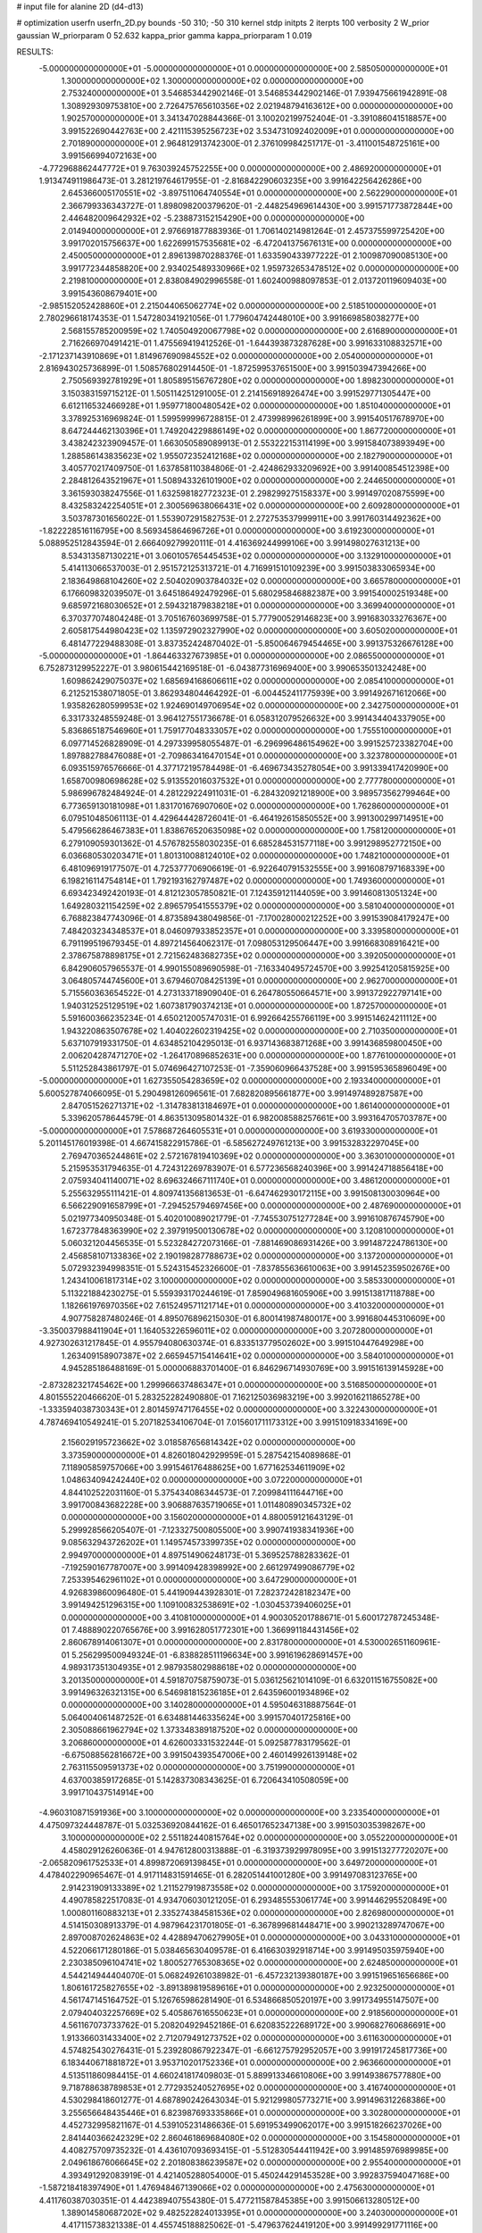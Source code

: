 # input file for alanine 2D (d4-d13)

# optimization
userfn       userfn_2D.py
bounds       -50 310; -50 310
kernel       stdp
initpts      2
iterpts      100
verbosity    2
W_prior      gaussian
W_priorparam 0 52.632
kappa_prior  gamma
kappa_priorparam 1 0.019

RESULTS:
 -5.000000000000000E+01 -5.000000000000000E+01  0.000000000000000E+00       2.585050000000000E+01
  1.300000000000000E+02  1.300000000000000E+02  0.000000000000000E+00       2.753240000000000E+01       3.546853442902146E-01  3.546853442902146E-01       7.939475661942891E-08  1.308929309753810E+00
  2.726475765610356E+02  2.021948794163612E+00  0.000000000000000E+00       1.902570000000000E+01       3.341347028844366E-01  3.100202199752404E-01      -3.391086041518857E+00  3.991522690442763E+00
  2.421115395256723E+02  3.534731092402009E+01  0.000000000000000E+00       2.701890000000000E+01       2.964812913742300E-01  2.376109984251717E-01      -3.411001548725161E+00  3.991566994072163E+00
 -4.772968862447772E+01  9.763039245752255E+00  0.000000000000000E+00       2.486920000000000E+01       1.913474911986473E-01  3.281219764617955E-01      -2.816842290603235E+00  3.991642256426286E+00
  2.645366005170551E+02 -3.897511064740554E+01  0.000000000000000E+00       2.562290000000000E+01       2.366799336343727E-01  1.898098200379620E-01      -2.448254969614430E+00  3.991571773872844E+00
  2.446482009642932E+02 -5.238873152154290E+00  0.000000000000000E+00       2.014940000000000E+01       2.976691877883936E-01  1.706140214981264E-01       2.457375599725420E+00  3.991702015756637E+00
  1.622699157535681E+02 -6.472041375676131E+00  0.000000000000000E+00       2.450050000000000E+01       2.896139870288376E-01  1.633590433977222E-01       2.100987090085130E+00  3.991772344858820E+00
  2.934025489330966E+02  1.959732653478512E+02  0.000000000000000E+00       2.219810000000000E+01       2.838084902996558E-01  1.602400988097853E-01       2.013720119609403E+00  3.991543608679401E+00
 -2.985152052428860E+01  2.215044065062774E+02  0.000000000000000E+00       2.518510000000000E+01       2.780296618174353E-01  1.547280341921056E-01       1.779604742448010E+00  3.991669858038277E+00
  2.568155785200959E+02  1.740504920067798E+02  0.000000000000000E+00       2.616890000000000E+01       2.716266970491421E-01  1.475569419412526E-01      -1.644393873287628E+00  3.991633108832571E+00
 -2.171237143910869E+01  1.814967690984552E+02  0.000000000000000E+00       2.054000000000000E+01       2.816943025736899E-01  1.508576802914450E-01      -1.872599537651500E+00  3.991503947394266E+00
  2.750569392781929E+01  1.805895156767280E+02  0.000000000000000E+00       1.898230000000000E+01       3.150383159715212E-01  1.505114251291005E-01       2.214156918926474E+00  3.991529771305447E+00
  6.612116532466928E+01  1.959771800480542E+02  0.000000000000000E+00       1.851040000000000E+01       3.378925316969824E-01  1.599599996728815E-01       2.473998996261899E+00  3.991540517678970E+00
  8.647244462130396E+01  1.749204229886149E+02  0.000000000000000E+00       1.867720000000000E+01       3.438242323909457E-01  1.663050589089913E-01       2.553222153114199E+00  3.991584073893949E+00
  1.288586143835623E+02  1.955072352412168E+02  0.000000000000000E+00       2.182790000000000E+01       3.405770217409750E-01  1.637858110384806E-01      -2.424862933209692E+00  3.991400854512398E+00
  2.284812643521967E+01  1.508943326101900E+02  0.000000000000000E+00       2.244650000000000E+01       3.361593038247556E-01  1.632598182772323E-01       2.298299275158337E+00  3.991497020875599E+00
  8.432583242254051E+01  2.300569638066431E+02  0.000000000000000E+00       2.609280000000000E+01       3.503787301656022E-01  1.553907291582753E-01       2.272753537999911E+00  3.991760314492362E+00
 -1.822228516116795E+00  8.569345864696726E+01  0.000000000000000E+00       3.619230000000000E+01       5.088952512843594E-01  2.666409279920111E-01       4.416369244999106E+00  3.991498027631213E+00
  8.534313587130221E+01  3.060105765445453E+02  0.000000000000000E+00       3.132910000000000E+01       5.414113066537003E-01  2.951572125313721E-01       4.716991510109239E+00  3.991503833065934E+00
  2.183649868104260E+02  2.504020903784032E+02  0.000000000000000E+00       3.665780000000000E+01       6.176609832039507E-01  3.645186492479296E-01       5.680295846882387E+00  3.991540002519348E+00
  9.685972168030652E+01  2.594321879838218E+01  0.000000000000000E+00       3.369940000000000E+01       6.370377074804248E-01  3.705167603699758E-01       5.777900529146823E+00  3.991683033276367E+00
  2.605817544980423E+02  1.135972902327990E+02  0.000000000000000E+00       3.605020000000000E+01       6.481477229488308E-01  3.837352424870402E-01      -5.850064679454465E+00  3.991375326676128E+00
 -5.000000000000000E+01 -1.864463327673985E+01  0.000000000000000E+00       2.086550000000000E+01       6.752873129952227E-01  3.980615442169518E-01      -6.043877316969400E+00  3.990653501324248E+00
  1.609862429075037E+02  1.685694168606611E+02  0.000000000000000E+00       2.085410000000000E+01       6.212521538071805E-01  3.862934804464292E-01      -6.004452411775939E+00  3.991492671612066E+00
  1.935826280599953E+02  1.924690149706954E+02  0.000000000000000E+00       2.342750000000000E+01       6.331733248559248E-01  3.964127551736678E-01       6.058312079526632E+00  3.991434404337905E+00
  5.836865187546960E+01  1.759177048333057E+02  0.000000000000000E+00       1.755510000000000E+01       6.097714526828909E-01  4.297339958055487E-01      -6.296996486154962E+00  3.991525723382704E+00
  1.897882788476088E+01 -2.709863416470154E+01  0.000000000000000E+00       3.323780000000000E+01       6.093515976576666E-01  4.377172195784498E-01      -6.469673435278054E+00  3.991339417420990E+00
  1.658700980698628E+02  5.913552016037532E+01  0.000000000000000E+00       2.777780000000000E+01       5.986996782484924E-01  4.281229224911031E-01      -6.284320921218900E+00  3.989573562799464E+00
  6.773659130181098E+01  1.831701676907060E+02  0.000000000000000E+00       1.762860000000000E+01       6.079510485061113E-01  4.429644428726041E-01      -6.464192615850552E+00  3.991300299714951E+00
  5.479566286467383E+01  1.838676520635098E+02  0.000000000000000E+00       1.758120000000000E+01       6.279109059301362E-01  4.576782558030235E-01       6.685284531577118E+00  3.991298952772150E+00
  6.036680530203471E+01  1.801310088124010E+02  0.000000000000000E+00       1.748210000000000E+01       6.481096919177507E-01  4.725377706906619E-01      -6.922640791532555E+00  3.991608797168339E+00
  6.198216114754814E+01  1.792193162797487E+02  0.000000000000000E+00       1.749360000000000E+01       6.693423492420193E-01  4.812123057850821E-01       7.124359121144059E+00  3.991460813051324E+00
  1.649280321154259E+02  2.896579541555379E+02  0.000000000000000E+00       3.581040000000000E+01       6.768823847743096E-01  4.873589438049856E-01      -7.170028000212252E+00  3.991539084179247E+00
  7.484203234348537E+01  8.046097933852357E+01  0.000000000000000E+00       3.339580000000000E+01       6.791199519679345E-01  4.897214564062317E-01       7.098053129506447E+00  3.991668308916421E+00
  2.378675878898175E+01  2.721562483682735E+02  0.000000000000000E+00       3.392050000000000E+01       6.842906057965537E-01  4.990155089690598E-01      -7.163340495724570E+00  3.992541205815925E+00
  3.064805744745600E+01  3.679460708425139E+01  0.000000000000000E+00       2.962700000000000E+01       5.715560363654522E-01  4.273133718909040E-01       6.264780550664571E+00  3.991372922797141E+00
  1.940312525129519E+02  1.607381790374213E+01  0.000000000000000E+00       1.872570000000000E+01       5.591600366235234E-01  4.650212005747031E-01       6.992664255766119E+00  3.991514624211112E+00
  1.943220863507678E+02  1.404022602319425E+02  0.000000000000000E+00       2.710350000000000E+01       5.637107919331750E-01  4.634852104295013E-01       6.937143683871268E+00  3.991436859800450E+00
  2.006204287471270E+02 -1.264170896852631E+00  0.000000000000000E+00       1.877610000000000E+01       5.511252843861797E-01  5.074696427107253E-01      -7.359060966437528E+00  3.991595365896049E+00
 -5.000000000000000E+01  1.627355054283659E+02  0.000000000000000E+00       2.193340000000000E+01       5.600527874066095E-01  5.290498126096561E-01       7.682820895661877E+00  3.991497489287587E+00
  2.847051526271371E+02 -1.314783813184697E+01  0.000000000000000E+00       1.861400000000000E+01       5.339620578644579E-01  4.863513095801432E-01       6.982008588257661E+00  3.993164705703787E+00
 -5.000000000000000E+01  7.578687264605531E+01  0.000000000000000E+00       3.619330000000000E+01       5.201145176019398E-01  4.667415822915786E-01      -6.585627249761213E+00  3.991532832297045E+00
  2.769470365244861E+02  2.572167819410369E+02  0.000000000000000E+00       3.363010000000000E+01       5.215953531794635E-01  4.724312269783907E-01       6.577236568240396E+00  3.991424718856418E+00
  2.075934041140071E+02  8.696324667111740E+01  0.000000000000000E+00       3.486120000000000E+01       5.255632955111421E-01  4.809741356813653E-01      -6.647462930172115E+00  3.991508130030964E+00
  6.566229091658799E+01 -7.294525794697456E+00  0.000000000000000E+00       2.487690000000000E+01       5.021977340950348E-01  5.402010089021779E-01      -7.745530751277284E+00  3.991610876745790E+00
  1.672377848363990E+02  2.397919500130678E+02  0.000000000000000E+00       3.120810000000000E+01       5.060321204456535E-01  5.523284272073166E-01      -7.881469086931426E+00  3.991487224786130E+00
  2.456858107133836E+02  2.190198287788673E+02  0.000000000000000E+00       3.137200000000000E+01       5.072932394998351E-01  5.524315452326600E-01      -7.837855636610063E+00  3.991452359502676E+00
  1.243410061817314E+02  3.100000000000000E+02  0.000000000000000E+00       3.585330000000000E+01       5.113221884230275E-01  5.559393170244619E-01       7.859049681605906E+00  3.991513817118788E+00
  1.182661976970356E+02  7.615249571121714E+01  0.000000000000000E+00       3.410320000000000E+01       4.907758287480246E-01  4.895076896215030E-01       6.800141987480017E+00  3.991680445310609E+00
 -3.350037988411904E+01  1.164053226596011E+02  0.000000000000000E+00       3.207280000000000E+01       4.927302631217845E-01  4.955794080630374E-01       6.833513779502602E+00  3.991510447649298E+00
  1.263409158907387E+02  2.665945715414641E+02  0.000000000000000E+00       3.584010000000000E+01       4.945285186488169E-01  5.000006883701400E-01       6.846296714930769E+00  3.991516139145928E+00
 -2.873282321745462E+00  1.299966637486347E+01  0.000000000000000E+00       3.516850000000000E+01       4.801555220466620E-01  5.283252282490880E-01       7.162125036983219E+00  3.992016211865278E+00
 -1.333594038730343E+01  2.801459747176455E+02  0.000000000000000E+00       3.322430000000000E+01       4.787469410549241E-01  5.207182534106704E-01       7.015601711173312E+00  3.991510918334169E+00
  2.156029195723662E+02  3.018587656814342E+02  0.000000000000000E+00       3.373590000000000E+01       4.826018042929959E-01  5.287542154089868E-01       7.118905859757066E+00  3.991546176488625E+00
  1.677162534611909E+02  1.048634094242440E+02  0.000000000000000E+00       3.072200000000000E+01       4.844102522031160E-01  5.375434086344573E-01       7.209984111644716E+00  3.991700843682228E+00
  3.906887635719065E+01  1.011480890345732E+02  0.000000000000000E+00       3.156020000000000E+01       4.880059121643129E-01  5.299928566205407E-01      -7.123327500805500E+00  3.990741938341936E+00
  9.085632943726202E+01  1.149574573399735E+02  0.000000000000000E+00       2.994970000000000E+01       4.897514906248173E-01  5.369525788283362E-01      -7.192590167787007E+00  3.991409428398992E+00
  2.661297499086779E+02  7.253395462961102E+01  0.000000000000000E+00       3.647290000000000E+01       4.926839860096480E-01  5.441909443928301E-01       7.282372428182347E+00  3.991494251296315E+00
  1.109100832538691E+02 -1.030453739406025E+01  0.000000000000000E+00       3.410810000000000E+01       4.900305201788671E-01  5.600172787245348E-01       7.488890220765676E+00  3.991628051772301E+00
  1.366991184431456E+02  2.860678914061307E+01  0.000000000000000E+00       2.831780000000000E+01       4.530002651160961E-01  5.256299500949324E-01      -6.838828511196634E+00  3.991619628691457E+00
  4.989317351304935E+01  2.987935802988618E+02  0.000000000000000E+00       3.201350000000000E+01       4.591870758759073E-01  5.036125621014109E-01       6.632011516755082E+00  3.991496326321315E+00
  6.546981815236185E+01  2.643596001934896E+02  0.000000000000000E+00       3.140280000000000E+01       4.595046318887564E-01  5.064004061487252E-01       6.634881446335624E+00  3.991570401725816E+00
  2.305088661962794E+02  1.373348389187520E+02  0.000000000000000E+00       3.206860000000000E+01       4.626003331532244E-01  5.092587783179562E-01      -6.675088562816672E+00  3.991504393547006E+00
  2.460149926139148E+02  2.763115509591373E+02  0.000000000000000E+00       3.751990000000000E+01       4.637003859172685E-01  5.142837308343625E-01       6.720643410508059E+00  3.991710437514914E+00
 -4.960310871591936E+00  3.100000000000000E+02  0.000000000000000E+00       3.233540000000000E+01       4.475097324448787E-01  5.032536920844162E-01       6.465017652347138E+00  3.991503035398267E+00
  3.100000000000000E+02  2.551182440815764E+02  0.000000000000000E+00       3.055220000000000E+01       4.458029126260636E-01  4.947612800313888E-01      -6.319373929978095E+00  3.991513277720207E+00
 -2.065820961752533E+01  4.899872069139845E+01  0.000000000000000E+00       3.649720000000000E+01       4.478402290965467E-01  4.917114831591465E-01       6.282051441001280E+00  3.991497083123765E+00
  2.914231909133389E+02  1.211527919873558E+02  0.000000000000000E+00       3.175920000000000E+01       4.490785822517083E-01  4.934706030121205E-01       6.293485553061774E+00  3.991446295520849E+00
  1.000801160883213E+01  2.335274384581536E+02  0.000000000000000E+00       2.826980000000000E+01       4.514150308913379E-01  4.987964231701805E-01      -6.367899681448471E+00  3.990213289747067E+00
  2.897008702624863E+02  4.428894706279905E+01  0.000000000000000E+00       3.043310000000000E+01       4.522066171280186E-01  5.038465630409578E-01       6.416630392918714E+00  3.991495035975940E+00
  2.230385096104741E+02  1.800527765308365E+02  0.000000000000000E+00       2.624850000000000E+01       4.544214944404070E-01  5.068249261038982E-01      -6.457232139380187E+00  3.991519651656686E+00
  1.806161725827655E+02 -3.891389819589616E+01  0.000000000000000E+00       2.923250000000000E+01       4.561747145164752E-01  5.126765986281490E-01       6.534866850520197E+00  3.991734955147507E+00
  2.079404032257669E+02  5.405867616550623E+01  0.000000000000000E+00       2.918560000000000E+01       4.561167073733762E-01  5.208204929452186E-01       6.620835222689172E+00  3.990682760686691E+00
  1.913366031433400E+02  2.712079491273752E+02  0.000000000000000E+00       3.611630000000000E+01       4.574825430276431E-01  5.239280867922347E-01      -6.661275792952057E+00  3.991917245817736E+00
  6.183440671881872E+01  3.953710201752336E+01  0.000000000000000E+00       2.963660000000000E+01       4.513511860984415E-01  4.660241817409803E-01       5.889913346610806E+00  3.991493867577880E+00
  9.718788638789853E+01  2.772935240527695E+02  0.000000000000000E+00       3.416740000000000E+01       4.530298418601277E-01  4.687890242643034E-01       5.921299805773271E+00  3.991496312268386E+00
  3.255656648435446E+01  6.823987693335866E+01  0.000000000000000E+00       3.302800000000000E+01       4.452732995821167E-01  4.539105231486636E-01       5.691953499062017E+00  3.991518266237026E+00
  2.841440366242329E+02  2.860461869684080E+02  0.000000000000000E+00       3.154580000000000E+01       4.408275709735232E-01  4.436107093693415E-01      -5.512830544411942E+00  3.991485976989985E+00
  2.049618676066645E+02  2.201808386239587E+02  0.000000000000000E+00       2.955400000000000E+01       4.393491292083919E-01  4.421405288054000E-01       5.450244291453528E+00  3.992837594047168E+00
 -1.587218418397490E+01  1.476948467139066E+02  0.000000000000000E+00       2.475630000000000E+01       4.411760387030351E-01  4.442389407554380E-01       5.477211587845385E+00  3.991506613280512E+00
  1.389014580687202E+02  9.482522824013395E+01  0.000000000000000E+00       3.240300000000000E+01       4.417115738321338E-01  4.455745188825062E-01      -5.479637624419120E+00  3.991499291771116E+00
  1.252861984827314E+02  2.281541690583614E+02  0.000000000000000E+00       2.842690000000000E+01       4.424898491766033E-01  4.479473987732874E-01      -5.497921925950327E+00  3.991500392079285E+00
  2.354630408219111E+02  8.012409801336943E+01  0.000000000000000E+00       3.754270000000000E+01       4.448338420276154E-01  4.487515635108825E-01      -5.515370120579687E+00  3.991407076076756E+00
  6.106544588094525E+01  1.265081371674296E+02  0.000000000000000E+00       2.609460000000000E+01       4.461572970800246E-01  4.512014025705859E-01      -5.543826609632259E+00  3.991486209397247E+00
  3.709069763610019E+01  5.493508896524927E+00  0.000000000000000E+00       2.680510000000000E+01       4.456197402152949E-01  4.557253703886330E-01      -5.584345868019529E+00  3.991874676114659E+00
  4.269404025106704E+01  2.389816755258939E+02  0.000000000000000E+00       2.771610000000000E+01       4.462399084371658E-01  4.565598359555584E-01       5.585821997599545E+00  3.991657769686358E+00
  2.712695984215007E+02  1.454134472655291E+02  0.000000000000000E+00       2.851310000000000E+01       4.476321772058247E-01  4.584390594500573E-01       5.608769923513158E+00  3.991383093116597E+00
  2.074048806152101E+02  7.809359703098997E+00  0.000000000000000E+00       1.875350000000000E+01       4.499297049486515E-01  4.592626027114791E-01      -5.637827881642937E+00  3.991681242026065E+00
  1.593038194305693E+02  2.082606839999658E+02  0.000000000000000E+00       2.389490000000000E+01       4.521451840484985E-01  4.604981219022175E-01      -5.667126945753536E+00  3.991518110861747E+00
  2.885370757112035E+02  2.265610910592426E+02  0.000000000000000E+00       2.763960000000000E+01       4.529122158341687E-01  4.634299659081781E-01       5.700174399296107E+00  3.991568787668573E+00
  1.932460046600143E+02  7.398976386220041E+00  0.000000000000000E+00       1.827340000000000E+01       4.524827530439594E-01  4.538379172105400E-01      -5.601944094058178E+00  3.991418466339840E+00
  5.142122115425964E+00  1.180808996152279E+02  0.000000000000000E+00       3.110960000000000E+01       4.537186734888117E-01  4.562347278638211E-01      -5.635981268780641E+00  3.991644826844707E+00
  2.132726452188924E+02  1.152297755203748E+02  0.000000000000000E+00       3.423310000000000E+01       4.541094714543852E-01  4.587641842817036E-01       5.657487585378203E+00  3.991528448540507E+00
 -1.508057900433777E+01  2.496842060356086E+02  0.000000000000000E+00       3.107300000000000E+01       4.558939140655027E-01  4.590252961457176E-01       5.671945906503441E+00  3.991488694625247E+00
 -1.413784252279915E+01 -1.803718822632738E+01  0.000000000000000E+00       3.052210000000000E+01       4.566314462565951E-01  4.612380750702859E-01       5.707854875798832E+00  3.994505988689041E+00
  9.358780980827159E+01  5.342864860308170E+01  0.000000000000000E+00       3.421120000000000E+01       4.377367691317626E-01  4.518009144791190E-01      -5.397148877594059E+00  3.991405388351945E+00
  1.348959238003382E+02  5.658850961420940E+01  0.000000000000000E+00       3.092060000000000E+01       4.393400549060162E-01  4.497421413835508E-01       5.383668807081258E+00  3.991500477155802E+00
  5.261076988174008E+01 -3.139192998670788E+01  0.000000000000000E+00       2.814240000000000E+01       4.480959088278095E-01  4.249826935421618E-01       5.209179598865437E+00  3.991466757848912E+00
  1.603089025720328E+02  1.354670826854990E+02  0.000000000000000E+00       2.579640000000000E+01       4.499492958868166E-01  4.261925656486554E-01       5.236981614829704E+00  3.991503086571350E+00
 -1.983240804984380E+00  2.049158774009675E+02  0.000000000000000E+00       2.257120000000000E+01       4.515591904692590E-01  4.274563567522107E-01      -5.263290503516996E+00  3.991507121510977E+00
  1.901215043651368E+02  9.043310543997652E+00  0.000000000000000E+00       1.830740000000000E+01       4.562747706825141E-01  4.268515073514854E-01      -5.312220926618813E+00  3.991803882211274E+00